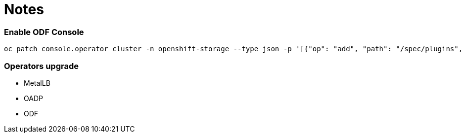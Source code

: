 # Notes

### Enable ODF Console

```
oc patch console.operator cluster -n openshift-storage --type json -p '[{"op": "add", "path": "/spec/plugins", "value": ["odf-console"]}]'
```


### Operators upgrade

* MetalLB
* OADP
* ODF